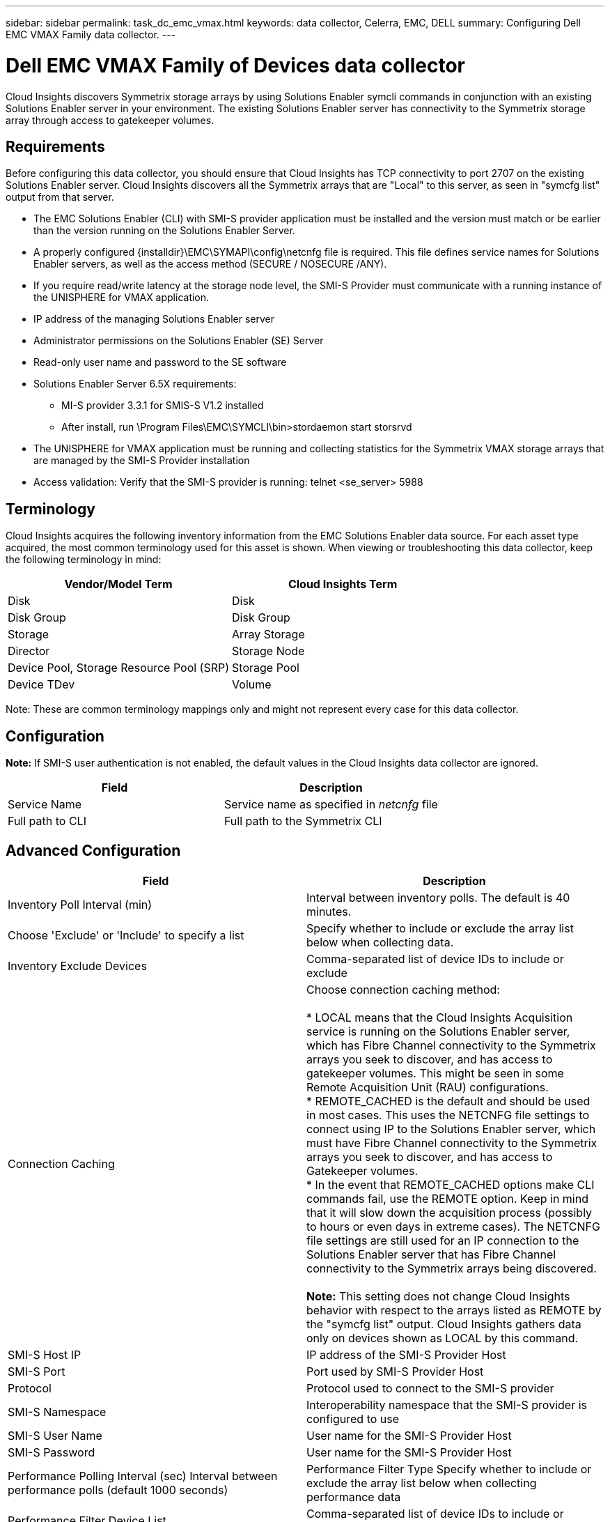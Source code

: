 ---
sidebar: sidebar
permalink: task_dc_emc_vmax.html
keywords: data collector, Celerra, EMC, DELL
summary: Configuring Dell EMC VMAX Family data collector.
---

=  Dell EMC VMAX Family of Devices data collector

:toc: macro
:hardbreaks:
:toclevels: 1
:nofooter:
:icons: font
:linkattrs:
:imagesdir: ./media/

[.lead]

Cloud Insights discovers Symmetrix storage arrays by using Solutions Enabler symcli commands in conjunction with an existing Solutions Enabler server in your environment. The existing Solutions Enabler server has connectivity to the Symmetrix storage array through access to gatekeeper volumes. 

== Requirements

Before configuring this data collector, you should ensure that Cloud  Insights has TCP connectivity to port 2707 on the existing Solutions Enabler server. Cloud  Insights discovers all the Symmetrix arrays that are "Local" to this server, as seen in "symcfg list" output from that server. 

* The EMC Solutions Enabler (CLI) with SMI-S provider application must be installed and the version must match or be earlier than the version running on the Solutions Enabler Server. 
* A properly configured {installdir}\EMC\SYMAPI\config\netcnfg file is required. This file defines service names for Solutions Enabler servers, as well as the access method (SECURE / NOSECURE /ANY). 
* If you require read/write latency at the storage node level, the SMI-S Provider must communicate with a running instance of the UNISPHERE for VMAX application.
* IP address of the managing Solutions Enabler server
* Administrator permissions on the Solutions Enabler (SE) Server
* Read-only user name and password to the SE software
* Solutions Enabler Server 6.5X requirements: 
** MI-S provider 3.3.1 for SMIS-S V1.2 installed
** After install, run \Program Files\EMC\SYMCLI\bin>stordaemon start storsrvd
* The UNISPHERE for VMAX application must be running and collecting statistics for the Symmetrix VMAX storage arrays that are managed by the SMI-S Provider installation
* Access validation: Verify that the SMI-S provider is running: telnet <se_server> 5988

== Terminology

Cloud Insights acquires the following inventory information from the EMC Solutions Enabler data source. For each asset type acquired, the most common terminology used for this asset is shown. When viewing or troubleshooting this data collector, keep the following terminology in mind:

[cols=2*, options="header", cols"50,50"]
|===
|Vendor/Model Term|Cloud Insights Term 
|Disk|Disk
|Disk Group|Disk Group 
|Storage|Array 	Storage
|Director|Storage Node
|Device Pool, Storage Resource Pool (SRP)|Storage Pool
|Device TDev|Volume
|===

Note: These are common terminology mappings only and might not represent every case for this data collector. 

== Configuration

*Note:* If SMI-S user authentication is not enabled, the default values in the Cloud Insights data collector are ignored. 


[cols=2*, options="header", cols"50,50"]
|===
|Field|Description
|Service Name|Service name as specified in _netcnfg_ file 
|Full path to CLI|Full path to the Symmetrix CLI 
|===

== Advanced Configuration

[cols=2*, options="header", cols"50,50"]
|===
|Field|Description
|Inventory Poll Interval (min)|Interval between inventory polls.  The default is 40 minutes. 
|Choose 'Exclude' or 'Include' to specify a list|Specify whether to include or exclude the array list below when collecting data.
|Inventory Exclude Devices|Comma-separated list of device IDs to include or exclude 
|Connection Caching|Choose connection caching method:

* LOCAL means that the Cloud  Insights Acquisition service is running on the Solutions Enabler server, which has Fibre Channel connectivity to the Symmetrix arrays you seek to discover, and has access to gatekeeper volumes. This might be seen in some Remote Acquisition Unit (RAU) configurations.
* REMOTE_CACHED is the default and should be used in most cases. This uses the NETCNFG file settings to connect using IP to the Solutions Enabler server, which must have Fibre Channel connectivity to the Symmetrix arrays you seek to discover, and has access to Gatekeeper volumes.
* In the event that REMOTE_CACHED options make CLI commands fail, use the REMOTE option. Keep in mind that it will slow down the acquisition process (possibly to hours or even days in extreme cases). The NETCNFG file settings are still used for an IP connection to the Solutions Enabler server that has Fibre Channel connectivity to the Symmetrix arrays being discovered.

*Note:* This setting does not change Cloud Insights behavior with respect to the arrays listed as REMOTE by the "symcfg list" output. Cloud Insights gathers data only on devices shown as LOCAL by this command.
//|CLI Timeout (sec)|CLI process timeout (default 7200 seconds)
|SMI-S Host IP|IP address of the SMI-S Provider Host
|SMI-S Port|Port used by SMI-S Provider Host 
|Protocol|Protocol used to connect to the SMI-S provider
|SMI-S Namespace|Interoperability namespace that the SMI-S provider is configured to use 
|SMI-S User Name|User name for the SMI-S Provider Host
|SMI-S Password|User name for the SMI-S Provider Host
|Performance Polling Interval (sec) 	Interval between performance polls (default 1000 seconds)
|Performance Filter Type 	Specify whether to include or exclude the array list below when collecting performance data
|Performance Filter Device List|Comma-separated list of device IDs to include or exclude
|RPO Polling Interval (sec)|Interval between RPO polls (default 300 seconds) 
|===

== Troubleshooting
Some things to try if you encounter problems with this data collector:

==== Inventory

[cols=2*, options="header", cols"50,50"]
|===
|Problem:|Try this:
|Error: The feature being requested is not currently licensed
|Install the SYMAPI server license.
|Error: No devices were found
|Make sure Symmetrix devices are configured to be managed by the the Solutions Enabler server:
  - Run symcfg list -v to see the list of configured Symmetrix devices.
|Error: A requested network service was not found in the service file
|Make sure the Solutions Enabler Service Name is defined the netcnfg file for Solutions Enabler. This file is usually located under SYMAPI\config\ in the Solutions Enabler client installation.
|Error: The remote client/server handshake failed
|Check the most recent storsrvd.log* files on the Solutions Enabler host we are trying to discover.
|Error: Common name in client certificate not valid
|Edit the _hosts_ file on the Solutions Enabler server so that the Acquisition Unit's hostname resolves to the IP address as reported in the storsrvd.log on the Solutions Enabler server.
|Error: The function could not obtain memory
|Make sure there is enough free memory available in the system to execute Solutions Enabler
|Error: Solutions Enabler was unable to serve all data required.
|Investigate the health status and load profile of Solutions Enabler
|Error:
•	The "symcfg list -tdev" CLI command may return incorrect data when collected with Solutions Enabler 7.x from a Solutions Enabler server 8.x.
•	The "symcfg list -srp" CLI command may return incorrect data when collected with Solutions Enabler 8.1.0 or earlier from a Solutions Enabler server 8.3 or later.
|Be sure you are using the same Solutions Enabler major release 
|===

Additional information may be found from the link:concept_requesting_support.html[Support] page or in the link:https://docs.netapp.com/us-en/cloudinsights/CloudInsightsDataCollectorSupportMatrix.pdf[Data Collector Support Matrix].
